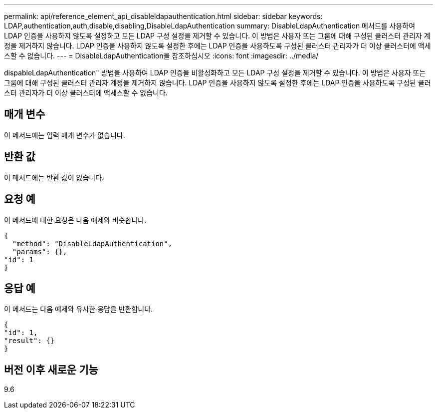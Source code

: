 ---
permalink: api/reference_element_api_disableldapauthentication.html 
sidebar: sidebar 
keywords: LDAP,authentication,auth,disable,disabling,DisableLdapAuthentication 
summary: DisableLdapAuthentication 메서드를 사용하여 LDAP 인증을 사용하지 않도록 설정하고 모든 LDAP 구성 설정을 제거할 수 있습니다. 이 방법은 사용자 또는 그룹에 대해 구성된 클러스터 관리자 계정을 제거하지 않습니다. LDAP 인증을 사용하지 않도록 설정한 후에는 LDAP 인증을 사용하도록 구성된 클러스터 관리자가 더 이상 클러스터에 액세스할 수 없습니다. 
---
= DisableLdapAuthentication을 참조하십시오
:icons: font
:imagesdir: ../media/


[role="lead"]
dispableLdapAuthentication" 방법을 사용하여 LDAP 인증을 비활성화하고 모든 LDAP 구성 설정을 제거할 수 있습니다. 이 방법은 사용자 또는 그룹에 대해 구성된 클러스터 관리자 계정을 제거하지 않습니다. LDAP 인증을 사용하지 않도록 설정한 후에는 LDAP 인증을 사용하도록 구성된 클러스터 관리자가 더 이상 클러스터에 액세스할 수 없습니다.



== 매개 변수

이 메서드에는 입력 매개 변수가 없습니다.



== 반환 값

이 메서드에는 반환 값이 없습니다.



== 요청 예

이 메서드에 대한 요청은 다음 예제와 비슷합니다.

[listing]
----
{
  "method": "DisableLdapAuthentication",
  "params": {},
"id": 1
}
----


== 응답 예

이 메서드는 다음 예제와 유사한 응답을 반환합니다.

[listing]
----
{
"id": 1,
"result": {}
}
----


== 버전 이후 새로운 기능

9.6
